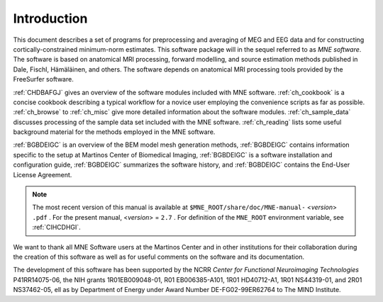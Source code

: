 

.. _CHDDEFAB:

============
Introduction
============

This document describes a set of programs for preprocessing
and averaging of MEG and EEG data and for constructing cortically-constrained minimum-norm
estimates. This software package will in the sequel referred to
as *MNE software*. The software is based on anatomical
MRI processing, forward modelling, and source estimation methods published in
Dale, Fischl, Hämäläinen, and others.
The software depends on anatomical MRI processing tools provided
by the FreeSurfer software.

:ref:`CHDBAFGJ` gives an overview of the software
modules included with MNE software. :ref:`ch_cookbook` is a concise cookbook
describing a typical workflow for a novice user employing the convenience
scripts as far as possible. :ref:`ch_browse` to :ref:`ch_misc` give more detailed
information about the software modules. :ref:`ch_sample_data` discusses
processing of the sample data set included with the MNE software. :ref:`ch_reading` lists
some useful background material for the methods employed in the
MNE software.

:ref:`BGBDEIGC` is an overview of the BEM model mesh
generation methods, :ref:`BGBDEIGC` contains information specific
to the setup at Martinos Center of Biomedical Imaging, :ref:`BGBDEIGC` is
a software installation and configuration guide, :ref:`BGBDEIGC` summarizes
the software history, and :ref:`BGBDEIGC` contains the End-User
License Agreement.

.. note:: The most recent version of this manual is available    at ``$MNE_ROOT/share/doc/MNE-manual-`` <*version*> ``.pdf`` . For    the present manual, <*version*> = ``2.7`` .    For definition of the ``MNE_ROOT`` environment variable,    see :ref:`CIHCDHGI`.

We want to thank all MNE Software users at the Martinos Center and
in other institutions for their collaboration during the creation
of this software as well as for useful comments on the software
and its documentation.

The development of this software has been supported by the
NCRR *Center for Functional Neuroimaging Technologies* P41RR14075-06, the
NIH grants 1R01EB009048-01, R01 EB006385-A101, 1R01 HD40712-A1, 1R01
NS44319-01, and 2R01 NS37462-05, ell as by Department of Energy
under Award Number DE-FG02-99ER62764 to The MIND Institute. 

